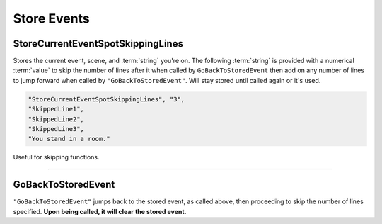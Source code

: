 **Store Events**
=================

.. seealso:: 

  Not to be confused with in-game shops. See :doc:`Shop </Doc/Functions/General/Shop>` for those.

**StoreCurrentEventSpotSkippingLines**
---------------------------------------
Stores the current event, scene, and :term:`string` you're on.
The following :term:`string` is provided with a numerical :term:`value` to skip the number of lines after it when called by ``GoBackToStoredEvent``
then add on any number of lines to jump forward when called by ``"GoBackToStoredEvent"``.
Will stay stored until called again or it's used.

.. code-block:: javascript

  "StoreCurrentEventSpotSkippingLines", "3",
  "SkippedLine1",
  "SkippedLine2",
  "SkippedLine3",
  "You stand in a room."

Useful for skipping functions.

----

**GoBackToStoredEvent**
------------------------
``"GoBackToStoredEvent"`` jumps back to the stored event, as called above, then proceeding to skip the number of lines specified.
**Upon being called, it will clear the stored event.**
